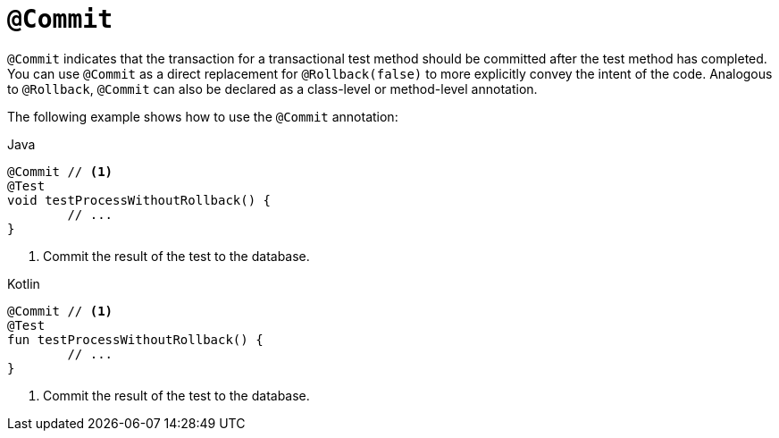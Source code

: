 [[spring-testing-annotation-commit]]
= `@Commit`

`@Commit` indicates that the transaction for a transactional test method should be
committed after the test method has completed. You can use `@Commit` as a direct
replacement for `@Rollback(false)` to more explicitly convey the intent of the code.
Analogous to `@Rollback`, `@Commit` can also be declared as a class-level or method-level
annotation.

The following example shows how to use the `@Commit` annotation:

[source,java,indent=0,subs="verbatim,quotes",role="primary"]
.Java
----
	@Commit // <1>
	@Test
	void testProcessWithoutRollback() {
		// ...
	}
----
<1> Commit the result of the test to the database.

[source,kotlin,indent=0,subs="verbatim,quotes",role="secondary"]
.Kotlin
----
	@Commit // <1>
	@Test
	fun testProcessWithoutRollback() {
		// ...
	}
----
<1> Commit the result of the test to the database.


